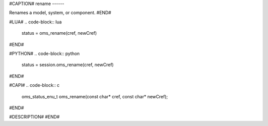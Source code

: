 #CAPTION#
rename
------

Renames a model, system, or component.
#END#

#LUA#
.. code-block:: lua

  status = oms_rename(cref, newCref)

#END#

#PYTHON#
.. code-block:: python

  status = session.oms_rename(cref, newCref)

#END#

#CAPI#
.. code-block:: c

  oms_status_enu_t oms_rename(const char* cref, const char* newCref);

#END#

#DESCRIPTION#
#END#
